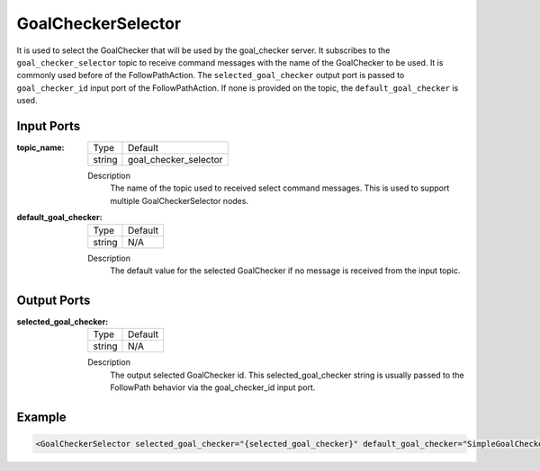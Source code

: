 .. _bt_goal_checker_selector_node:

GoalCheckerSelector
==============

It is used to select the GoalChecker that will be used by the goal_checker server. It subscribes to the ``goal_checker_selector`` topic to receive command messages with the name of the GoalChecker to be used. It is commonly used before of the FollowPathAction. The ``selected_goal_checker`` output port is passed to ``goal_checker_id`` input port of the FollowPathAction. If none is provided on the topic, the ``default_goal_checker`` is used.

.. _bt_navigator: https://github.com/ros-planning/navigation2/tree/main/nav2_bt_navigator

Input Ports
-----------

:topic_name:

  ====== =======
  Type   Default
  ------ -------
  string goal_checker_selector  
  ====== =======

  Description
    	The name of the topic used to received select command messages. This is used to support multiple GoalCheckerSelector nodes. 
      
:default_goal_checker:

  ====== =======
  Type   Default
  ------ -------
  string N/A  
  ====== =======

  Description
    	The default value for the selected GoalChecker if no message is received from the input topic.


Output Ports
-----------

:selected_goal_checker:

  ====== =======
  Type   Default
  ------ -------
  string N/A  
  ====== =======

  Description
    	The output selected GoalChecker id. This selected_goal_checker string is usually passed to the FollowPath behavior via the goal_checker_id input port.


Example
-------

.. code-block:: xml

  <GoalCheckerSelector selected_goal_checker="{selected_goal_checker}" default_goal_checker="SimpleGoalChecker" topic_name="goal_checker_selector"/>
